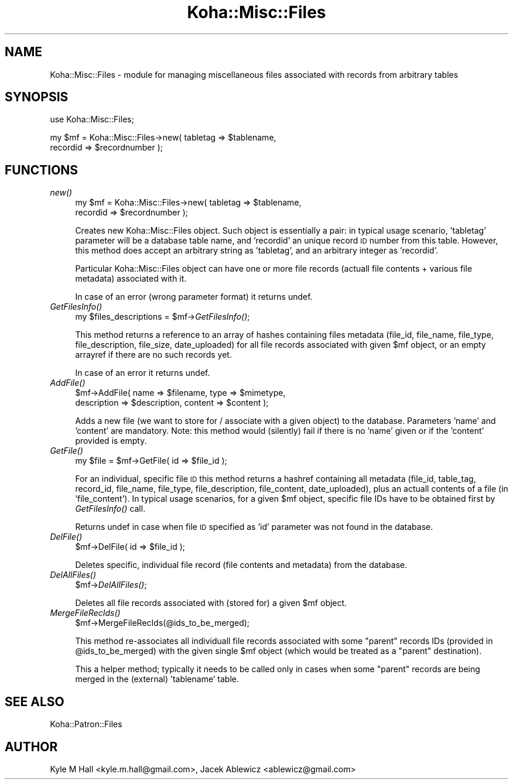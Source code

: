 .\" Automatically generated by Pod::Man 2.28 (Pod::Simple 3.28)
.\"
.\" Standard preamble:
.\" ========================================================================
.de Sp \" Vertical space (when we can't use .PP)
.if t .sp .5v
.if n .sp
..
.de Vb \" Begin verbatim text
.ft CW
.nf
.ne \\$1
..
.de Ve \" End verbatim text
.ft R
.fi
..
.\" Set up some character translations and predefined strings.  \*(-- will
.\" give an unbreakable dash, \*(PI will give pi, \*(L" will give a left
.\" double quote, and \*(R" will give a right double quote.  \*(C+ will
.\" give a nicer C++.  Capital omega is used to do unbreakable dashes and
.\" therefore won't be available.  \*(C` and \*(C' expand to `' in nroff,
.\" nothing in troff, for use with C<>.
.tr \(*W-
.ds C+ C\v'-.1v'\h'-1p'\s-2+\h'-1p'+\s0\v'.1v'\h'-1p'
.ie n \{\
.    ds -- \(*W-
.    ds PI pi
.    if (\n(.H=4u)&(1m=24u) .ds -- \(*W\h'-12u'\(*W\h'-12u'-\" diablo 10 pitch
.    if (\n(.H=4u)&(1m=20u) .ds -- \(*W\h'-12u'\(*W\h'-8u'-\"  diablo 12 pitch
.    ds L" ""
.    ds R" ""
.    ds C` ""
.    ds C' ""
'br\}
.el\{\
.    ds -- \|\(em\|
.    ds PI \(*p
.    ds L" ``
.    ds R" ''
.    ds C`
.    ds C'
'br\}
.\"
.\" Escape single quotes in literal strings from groff's Unicode transform.
.ie \n(.g .ds Aq \(aq
.el       .ds Aq '
.\"
.\" If the F register is turned on, we'll generate index entries on stderr for
.\" titles (.TH), headers (.SH), subsections (.SS), items (.Ip), and index
.\" entries marked with X<> in POD.  Of course, you'll have to process the
.\" output yourself in some meaningful fashion.
.\"
.\" Avoid warning from groff about undefined register 'F'.
.de IX
..
.nr rF 0
.if \n(.g .if rF .nr rF 1
.if (\n(rF:(\n(.g==0)) \{
.    if \nF \{
.        de IX
.        tm Index:\\$1\t\\n%\t"\\$2"
..
.        if !\nF==2 \{
.            nr % 0
.            nr F 2
.        \}
.    \}
.\}
.rr rF
.\"
.\" Accent mark definitions (@(#)ms.acc 1.5 88/02/08 SMI; from UCB 4.2).
.\" Fear.  Run.  Save yourself.  No user-serviceable parts.
.    \" fudge factors for nroff and troff
.if n \{\
.    ds #H 0
.    ds #V .8m
.    ds #F .3m
.    ds #[ \f1
.    ds #] \fP
.\}
.if t \{\
.    ds #H ((1u-(\\\\n(.fu%2u))*.13m)
.    ds #V .6m
.    ds #F 0
.    ds #[ \&
.    ds #] \&
.\}
.    \" simple accents for nroff and troff
.if n \{\
.    ds ' \&
.    ds ` \&
.    ds ^ \&
.    ds , \&
.    ds ~ ~
.    ds /
.\}
.if t \{\
.    ds ' \\k:\h'-(\\n(.wu*8/10-\*(#H)'\'\h"|\\n:u"
.    ds ` \\k:\h'-(\\n(.wu*8/10-\*(#H)'\`\h'|\\n:u'
.    ds ^ \\k:\h'-(\\n(.wu*10/11-\*(#H)'^\h'|\\n:u'
.    ds , \\k:\h'-(\\n(.wu*8/10)',\h'|\\n:u'
.    ds ~ \\k:\h'-(\\n(.wu-\*(#H-.1m)'~\h'|\\n:u'
.    ds / \\k:\h'-(\\n(.wu*8/10-\*(#H)'\z\(sl\h'|\\n:u'
.\}
.    \" troff and (daisy-wheel) nroff accents
.ds : \\k:\h'-(\\n(.wu*8/10-\*(#H+.1m+\*(#F)'\v'-\*(#V'\z.\h'.2m+\*(#F'.\h'|\\n:u'\v'\*(#V'
.ds 8 \h'\*(#H'\(*b\h'-\*(#H'
.ds o \\k:\h'-(\\n(.wu+\w'\(de'u-\*(#H)/2u'\v'-.3n'\*(#[\z\(de\v'.3n'\h'|\\n:u'\*(#]
.ds d- \h'\*(#H'\(pd\h'-\w'~'u'\v'-.25m'\f2\(hy\fP\v'.25m'\h'-\*(#H'
.ds D- D\\k:\h'-\w'D'u'\v'-.11m'\z\(hy\v'.11m'\h'|\\n:u'
.ds th \*(#[\v'.3m'\s+1I\s-1\v'-.3m'\h'-(\w'I'u*2/3)'\s-1o\s+1\*(#]
.ds Th \*(#[\s+2I\s-2\h'-\w'I'u*3/5'\v'-.3m'o\v'.3m'\*(#]
.ds ae a\h'-(\w'a'u*4/10)'e
.ds Ae A\h'-(\w'A'u*4/10)'E
.    \" corrections for vroff
.if v .ds ~ \\k:\h'-(\\n(.wu*9/10-\*(#H)'\s-2\u~\d\s+2\h'|\\n:u'
.if v .ds ^ \\k:\h'-(\\n(.wu*10/11-\*(#H)'\v'-.4m'^\v'.4m'\h'|\\n:u'
.    \" for low resolution devices (crt and lpr)
.if \n(.H>23 .if \n(.V>19 \
\{\
.    ds : e
.    ds 8 ss
.    ds o a
.    ds d- d\h'-1'\(ga
.    ds D- D\h'-1'\(hy
.    ds th \o'bp'
.    ds Th \o'LP'
.    ds ae ae
.    ds Ae AE
.\}
.rm #[ #] #H #V #F C
.\" ========================================================================
.\"
.IX Title "Koha::Misc::Files 3pm"
.TH Koha::Misc::Files 3pm "2018-09-26" "perl v5.20.2" "User Contributed Perl Documentation"
.\" For nroff, turn off justification.  Always turn off hyphenation; it makes
.\" way too many mistakes in technical documents.
.if n .ad l
.nh
.SH "NAME"
Koha::Misc::Files \- module for managing miscellaneous files associated
with records from arbitrary tables
.SH "SYNOPSIS"
.IX Header "SYNOPSIS"
use Koha::Misc::Files;
.PP
my \f(CW$mf\fR = Koha::Misc::Files\->new( tabletag => \f(CW$tablename\fR,
    recordid => \f(CW$recordnumber\fR );
.SH "FUNCTIONS"
.IX Header "FUNCTIONS"
.IP "\fInew()\fR" 4
.IX Item "new()"
my \f(CW$mf\fR = Koha::Misc::Files\->new( tabletag => \f(CW$tablename\fR,
    recordid => \f(CW$recordnumber\fR );
.Sp
Creates new Koha::Misc::Files object. Such object is essentially
a pair: in typical usage scenario, 'tabletag' parameter will be
a database table name, and 'recordid' an unique record \s-1ID\s0 number
from this table. However, this method does accept an arbitrary
string as 'tabletag', and an arbitrary integer as 'recordid'.
.Sp
Particular Koha::Misc::Files object can have one or more file records
(actuall file contents + various file metadata) associated with it.
.Sp
In case of an error (wrong parameter format) it returns undef.
.IP "\fIGetFilesInfo()\fR" 4
.IX Item "GetFilesInfo()"
my \f(CW$files_descriptions\fR = \f(CW$mf\fR\->\fIGetFilesInfo()\fR;
.Sp
This method returns a reference to an array of hashes
containing files metadata (file_id, file_name, file_type,
file_description, file_size, date_uploaded) for all file records
associated with given \f(CW$mf\fR object, or an empty arrayref if there are
no such records yet.
.Sp
In case of an error it returns undef.
.IP "\fIAddFile()\fR" 4
.IX Item "AddFile()"
\&\f(CW$mf\fR\->AddFile( name => \f(CW$filename\fR, type => \f(CW$mimetype\fR,
    description => \f(CW$description\fR, content => \f(CW$content\fR );
.Sp
Adds a new file (we want to store for / associate with a given
object) to the database. Parameters 'name' and 'content' are mandatory.
Note: this method would (silently) fail if there is no 'name' given
or if the 'content' provided is empty.
.IP "\fIGetFile()\fR" 4
.IX Item "GetFile()"
my \f(CW$file\fR = \f(CW$mf\fR\->GetFile( id => \f(CW$file_id\fR );
.Sp
For an individual, specific file \s-1ID\s0 this method returns a hashref
containing all metadata (file_id, table_tag, record_id, file_name,
file_type, file_description, file_content, date_uploaded), plus
an actuall contents of a file (in 'file_content'). In typical usage
scenarios, for a given \f(CW$mf\fR object, specific file IDs have to be
obtained first by \fIGetFilesInfo()\fR call.
.Sp
Returns undef in case when file \s-1ID\s0 specified as 'id' parameter was not
found in the database.
.IP "\fIDelFile()\fR" 4
.IX Item "DelFile()"
\&\f(CW$mf\fR\->DelFile( id => \f(CW$file_id\fR );
.Sp
Deletes specific, individual file record (file contents and metadata)
from the database.
.IP "\fIDelAllFiles()\fR" 4
.IX Item "DelAllFiles()"
\&\f(CW$mf\fR\->\fIDelAllFiles()\fR;
.Sp
Deletes all file records associated with (stored for) a given \f(CW$mf\fR object.
.IP "\fIMergeFileRecIds()\fR" 4
.IX Item "MergeFileRecIds()"
\&\f(CW$mf\fR\->MergeFileRecIds(@ids_to_be_merged);
.Sp
This method re-associates all individuall file records associated with
some \*(L"parent\*(R" records IDs (provided in \f(CW@ids_to_be_merged\fR) with the given
single \f(CW$mf\fR object (which would be treated as a \*(L"parent\*(R" destination).
.Sp
This a helper method; typically it needs to be called only in cases when
some \*(L"parent\*(R" records are being merged in the (external) 'tablename'
table.
.SH "SEE ALSO"
.IX Header "SEE ALSO"
Koha::Patron::Files
.SH "AUTHOR"
.IX Header "AUTHOR"
Kyle M Hall <kyle.m.hall@gmail.com>,
Jacek Ablewicz <ablewicz@gmail.com>
